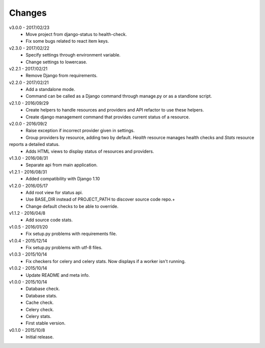 Changes
=======
v3.0.0 - 2017/02/23
 * Move project from django-status to health-check.
 * Fix some bugs related to react item keys.

v2.3.0 - 2017/02/22
 * Specify settings through environment variable.
 * Change settings to lowercase.

v2.2.1 - 2017/02/21
 * Remove Django from requirements.

v2.2.0 - 2017/02/21
 * Add a standalone mode.
 * Command can be called as a Django command through manage.py or as a standlone script.

v2.1.0 - 2016/09/29
 * Create helpers to handle resources and providers and API refactor to use these helpers.
 * Create django management command that provides current status of a resource.

v2.0.0 - 2016/09/2
 * Raise exception if incorrect provider given in settings.
 * Group providers by resource, adding two by default. *Health* resource manages health checks and *Stats* resource
reports a detailed status.
 * Adds HTML views to display status of resources and providers.

v1.3.0 - 2016/08/31
 * Separate api from main application.

v1.2.1 - 2016/08/31
 * Added compatibility with Django 1.10

v1.2.0 - 2016/05/17
 * Add root view for status api.
 * Use BASE_DIR instead of PROJECT_PATH to discover source code repo.+
 * Change default checks to be able to override.

v1.1.2 - 2016/04/8
 * Add source code stats.

v1.0.5 - 2016/01/20
 * Fix setup.py problems with requirements file.

v1.0.4 - 2015/12/14
 * Fix setup.py problems with utf-8 files.

v1.0.3 - 2015/10/14
 * Fix checkers for celery and celery stats. Now displays if a worker isn't running.

v1.0.2 - 2015/10/14
 * Update README and meta info.

v1.0.0 - 2015/10/14
 * Database check.
 * Database stats.
 * Cache check.
 * Celery check.
 * Celery stats.
 * First stable version.

v0.1.0 - 2015/10/8
 * Initial release.
